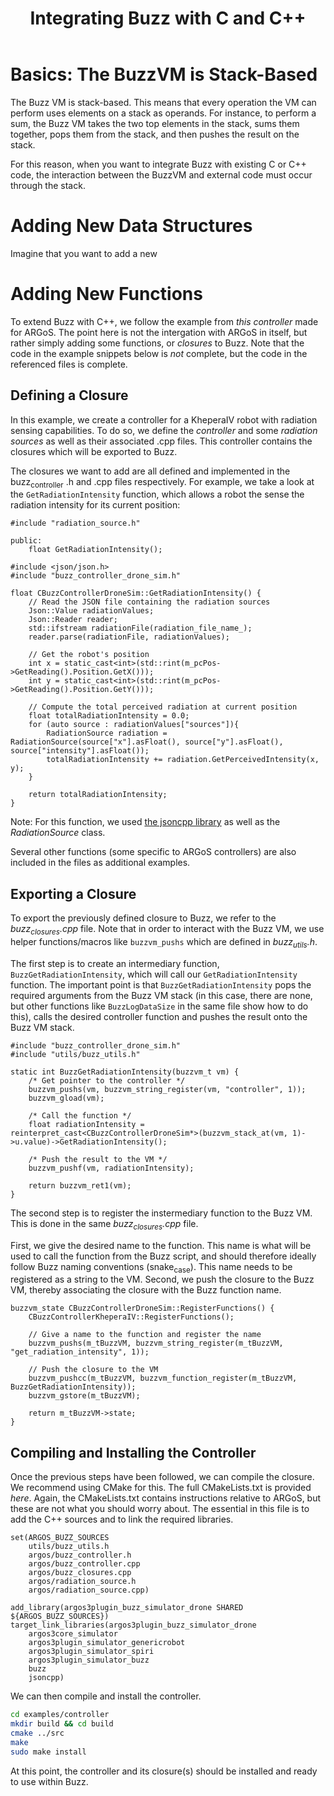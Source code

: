 #+OPTIONS: H:3
#+TITLE: Integrating Buzz with C and C++

* Basics: The BuzzVM is Stack-Based
The Buzz VM is stack-based. This means that every operation the VM can
perform uses elements on a stack as operands. For instance, to perform
a sum, the Buzz VM takes the two top elements in the stack, sums them
together, pops them from the stack, and then pushes the result on the
stack.

For this reason, when you want to integrate Buzz with existing C or
C++ code, the interaction between the BuzzVM and external code must
occur through the stack.

* Adding New Data Structures
Imagine that you want to add a new 

* Adding New Functions

To extend Buzz with C++, we follow the example from [[examples/controller][this controller]] made for ARGoS.
The point here is not the intergation with ARGoS in itself, but rather simply adding some functions, or /closures/ to Buzz.
Note that the code in the example snippets below is /not/ complete, but the code in the referenced files is complete.

** Defining a Closure
In this example, we create a controller for a KheperaIV robot with radiation sensing capabilities.
To do so, we define the [[examples/controller/src/argos/buzz_controller.h][controller]]
and some [[examples/controller/src/argos/radiation_sources.h][radiation sources]] as well as their associated .cpp files.
This controller contains the closures which will be exported to Buzz.

The closures we want to add are all defined and implemented in the buzz_controller .h and .cpp files respectively.
For example, we take a look at the ~GetRadiationIntensity~ function, which allows a robot the sense the radiation intensity for its current position:

#+BEGIN_SRC C++
    #include "radiation_source.h"

    public:
        float GetRadiationIntensity();
#+END_SRC

#+BEGIN_SRC C++
    #include <json/json.h>
    #include "buzz_controller_drone_sim.h"
    
    float CBuzzControllerDroneSim::GetRadiationIntensity() {
        // Read the JSON file containing the radiation sources
        Json::Value radiationValues;
        Json::Reader reader;
        std::ifstream radiationFile(radiation_file_name_);
        reader.parse(radiationFile, radiationValues);

        // Get the robot's position
        int x = static_cast<int>(std::rint(m_pcPos->GetReading().Position.GetX()));
        int y = static_cast<int>(std::rint(m_pcPos->GetReading().Position.GetY()));

        // Compute the total perceived radiation at current position
        float totalRadiationIntensity = 0.0;
        for (auto source : radiationValues["sources"]){
            RadiationSource radiation = RadiationSource(source["x"].asFloat(), source["y"].asFloat(), source["intensity"].asFloat());
            totalRadiationIntensity += radiation.GetPerceivedIntensity(x, y);
        }

        return totalRadiationIntensity;
    }
#+END_SRC

Note: For this function, we used [[http://jsoncpp.sourceforge.net][the jsoncpp library]]
as well as the [[examples/controller/src/argos/RadiationSource][RadiationSource]] class.

Several other functions (some specific to ARGoS controllers) are also included in the files as additional examples.

** Exporting a Closure
To export the previously defined closure to Buzz, we refer to the [[examples/controller/src/argos/buzz_closures.cpp][buzz_closures.cpp]] file.
Note that in order to interact with the Buzz VM, we use helper functions/macros like ~buzzvm_pushs~ which are defined in
[[examples/controller/src/utils/buzz_utils.h][buzz_utils.h]].

The first step is to create an intermediary function, ~BuzzGetRadiationIntensity~, which will call our ~GetRadiationIntensity~ function.
The important point is that ~BuzzGetRadiationIntensity~ pops the required arguments from the Buzz VM stack
(in this case, there are none, but other functions like ~BuzzLogDataSize~ in the same file show how to do this),
calls the desired controller function and pushes the result onto the Buzz VM stack.

#+BEGIN_SRC C++
    #include "buzz_controller_drone_sim.h"
    #include "utils/buzz_utils.h"

    static int BuzzGetRadiationIntensity(buzzvm_t vm) {
        /* Get pointer to the controller */
        buzzvm_pushs(vm, buzzvm_string_register(vm, "controller", 1));
        buzzvm_gload(vm);
        
        /* Call the function */
        float radiationIntensity = reinterpret_cast<CBuzzControllerDroneSim*>(buzzvm_stack_at(vm, 1)->u.value)->GetRadiationIntensity();
        
        /* Push the result to the VM */
        buzzvm_pushf(vm, radiationIntensity);

        return buzzvm_ret1(vm);
    }
#+END_SRC

The second step is to register the instermediary function to the Buzz VM.
This is done in the same [[examples/controller/src/argos/buzz_closures.cpp][buzz_closures.cpp]] file.

First, we give the desired name to the function. This name is what will be used to call the function
from the Buzz script, and should therefore ideally follow Buzz naming conventions (snake_case).
This name needs to be registered as a string to the VM.
Second, we push the closure to the Buzz VM, thereby associating the closure with the Buzz function name.

#+BEGIN_SRC C++
    buzzvm_state CBuzzControllerDroneSim::RegisterFunctions() {
        CBuzzControllerKheperaIV::RegisterFunctions();

        // Give a name to the function and register the name
        buzzvm_pushs(m_tBuzzVM, buzzvm_string_register(m_tBuzzVM, "get_radiation_intensity", 1));

        // Push the closure to the VM
        buzzvm_pushcc(m_tBuzzVM, buzzvm_function_register(m_tBuzzVM, BuzzGetRadiationIntensity));
        buzzvm_gstore(m_tBuzzVM);

        return m_tBuzzVM->state;
    }
#+END_SRC

** Compiling and Installing the Controller
Once the previous steps have been followed, we can compile the closure.
We recommend using CMake for this. The full CMakeLists.txt is provided [[examples/controller/CMakeLists.txt][here]].
Again, the CMakeLists.txt contains instructions relative to ARGoS, but these are not what you should worry about.
The essential in this file is to add the C++ sources and to link the required libraries.

#+BEGIN_SRC C++
    set(ARGOS_BUZZ_SOURCES
        utils/buzz_utils.h  
        argos/buzz_controller.h       
        argos/buzz_controller.cpp     
        argos/buzz_closures.cpp
        argos/radiation_source.h       
        argos/radiation_source.cpp)

    add_library(argos3plugin_buzz_simulator_drone SHARED ${ARGOS_BUZZ_SOURCES})
    target_link_libraries(argos3plugin_buzz_simulator_drone
        argos3core_simulator
        argos3plugin_simulator_genericrobot
        argos3plugin_simulator_spiri
        argos3plugin_simulator_buzz
        buzz
        jsoncpp)
#+END_SRC

We can then compile and install the controller.

#+BEGIN_SRC sh
    cd examples/controller
    mkdir build && cd build
    cmake ../src
    make
    sudo make install
#+END_SRC

At this point, the controller and its closure(s) should be installed and ready to use within Buzz.

